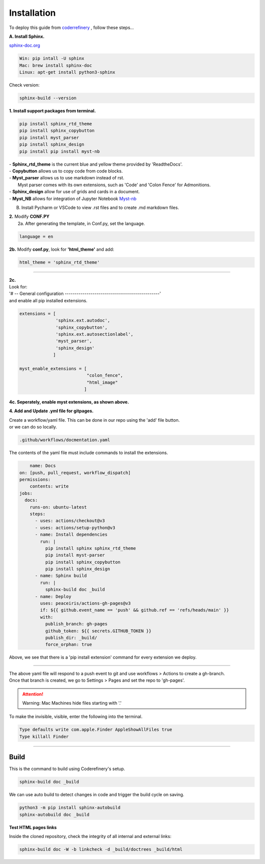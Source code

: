

.. _steps_needed:

.. _installation:

Installation
=============

To deploy this guide from `coderrefinery <https://coderefinery.github.io/documentation/gh_workflow/>`_ , follow these steps...

**A. Install Sphinx.**

`sphinx-doc.org <https://www.sphinx-doc.org/en/master/usage/installation.html>`_

.. code-block:: python

    Win: pip intall -U sphinx
    Mac: brew install sphinx-doc
    Linux: apt-get install python3-sphinx

Check version:

.. code-block:: python

    sphinx-build --version


**1. Install support packages from terminal.**

.. code-block:: python

   pip install sphinx_rtd_theme
   pip install sphinx_copybutton
   pip install myst_parser
   pip install sphinx_design
   pip install pip install myst-nb

| - **Sphinx_rtd_theme** is the current blue and yellow theme provided by 'ReadtheDocs'.
| - **Copybutton** allows us to copy code from code blocks.
| - **Myst_parser** allows us to use markdown instead of rst.
|   Myst parser comes with its own extensions, such as 'Code' and 'Colon Fence' for Admonitions.
| - **Sphinx_design** allow for use of grids and cards in a document.
| - **Myst_NB** allows for integration of Jupyter Notebook `Myst-nb <https://myst-nb.readthedocs.io/en/v0.9.0/use/start.html>`_

B. Install Pycharm or VSCode to view .rst files and to create .md markdown files.

| **2.** Modify **CONF.PY**
|     2a. After generating the template, in Conf.py, set the language.

.. code-block:: python

   language = en

|     **2b.** Modify **conf.py**, look for **'html_theme'** and add:

.. code-block:: python

   html_theme = 'sphinx_rtd_theme'

.. image:: /Images/change_theme.png

####

| **2c.**
| Look for:
| '# -- General configuration ------------------------------------------------'
| and enable all pip installed extensions.

.. code-block:: python

    extensions = [
                  'sphinx.ext.autodoc',
                  'sphinx_copybutton',
                  'sphinx.ext.autosectionlabel',
                  'myst_parser',
                  'sphinx_design'
                 ]

    myst_enable_extensions = [
                              "colon_fence",
                              "html_image"
                             ]


| **4c. Seperately, enable myst extensions, as shown above.**

**4. Add and Update .yml file for gitpages.**

| Create a workflow/yaml file. This can be done in our repo using the 'add' file button.
| or we can do so locally.

.. code-block:: python

    .github/workflows/docmentation.yaml

.. image:: /Images/workflow-yaml.png

The contents of the yaml file must include commands to install the extensions.

.. code-block:: python

            name: Docs
        on: [push, pull_request, workflow_dispatch]
        permissions:
            contents: write
        jobs:
          docs:
            runs-on: ubuntu-latest
            steps:
              - uses: actions/checkout@v3
              - uses: actions/setup-python@v3
              - name: Install dependencies
                run: |
                  pip install sphinx sphinx_rtd_theme
                  pip install myst-parser
                  pip install sphinx_copybutton
                  pip install sphinx_design
              - name: Sphinx build
                run: |
                  sphinx-build doc _build
              - name: Deploy
                uses: peaceiris/actions-gh-pages@v3
                if: ${{ github.event_name == 'push' && github.ref == 'refs/heads/main' }}
                with:
                  publish_branch: gh-pages
                  github_token: ${{ secrets.GITHUB_TOKEN }}
                  publish_dir: _build/
                  force_orphan: true


Above, we see that there is a 'pip install extension' command for every extension we deploy.

####

| The above yaml file will respond to a push event to git and use workflows > Actions to create a gh-branch.
| Once that branch is created, we go to Settings > Pages and set the repo to 'gh-pages'.


.. raw:: html

   <iframe src="https://onedrive.live.com/embed?cid=63413B86A87DF2B1&resid=63413B86A87DF2B1%218269&authkey=ANrxfVm_WKYfnSI" width="640" height="406" frameborder="0" scrolling="no" allowfullscreen></iframe>

.. attention:: Warning:
    Mac Machines hide files starting with '.'

To make the invisible, visible, enter the following into the terminal.

.. code-block:: python

    Type defaults write com.apple.Finder AppleShowAllFiles true
    Type killall Finder


####

.. In essence these will act as subsections.

Build
~~~~~

This is the command to build using Coderefinery's setup.

.. code-block:: python

   sphinx-build doc _build

We can use auto build to detect changes in code and trigger the build cycle on saving.

.. code-block:: python

   python3 -m pip install sphinx-autobuild
   sphinx-autobuild doc _build


**Test HTML pages links**

Inside the cloned repository, check the integrity of all internal and external links:

.. code-block::

    sphinx-build doc -W -b linkcheck -d _build/doctrees _build/html





